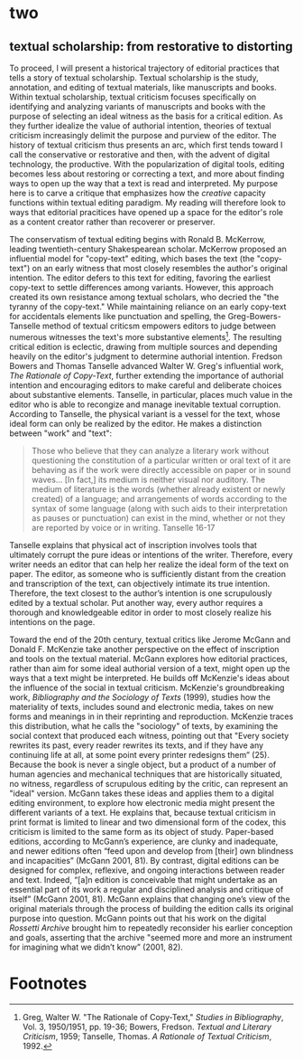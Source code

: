 * two
** textual scholarship: from restorative to distorting 
To proceed, I will present a historical trajectory of editorial
practices that tells a story of textual scholarship. Textual
scholarship is the study, annotation, and editing of textual
materials, like manuscripts and books. Within textual scholarship,
textual criticism focuses specifically on identifying and analyzing
variants of manuscripts and books with the purpose of selecting an
ideal witness as the basis for a critical edition. As they further
idealize the value of authorial intention, theories of textual
criticism increasingly delimit the purpose and purview of the
editor. The history of textual criticism thus presents an arc, which
first tends toward I call the conservative or restorative and then,
with the advent of digital technology, the productive. With the
popularization of digital tools, editing becomes less about restoring
or correcting a text, and more about finding ways to open up the way
that a text is read and interpreted. My purpose here is to carve a
critique that emphasizes how the /creative/ capacity functions within
textual editing paradigm. My reading will therefore look to ways that
editorial pracitices have opened up a space for the editor's role as a
content creator rather than recoverer or preserver.

The conservatism of textual editing begins with Ronald B. McKerrow,
leading twentieth-century Shakespearean scholar. McKerrow proposed an
influential model for "copy-text" editing, which bases the text (the
"copy-text") on an early witness that most closely resembles the
author's original intention. The editor defers to this text for
editing, favoring the earliest copy-text to settle differences among
variants. However, this approach created its own resistance among
textual scholars, who decried the "the tyranny of the copy-text."
While maintaining reliance on an early copy-text for accidentals
elements like punctuation and spelling, the Greg-Bowers-Tanselle
method of textual criticsm empowers editors to judge between numerous
witnesses the text's more substantive elements[fn:1]. The resulting
critical edition is eclectic, drawing from multiple sources and
depending heavily on the editor's judgment to determine authorial
intention. Fredson Bowers and Thomas Tanselle advanced Walter
W. Greg's influential work, /The Rationale of Copy-Text/, further
extending the importance of authorial intention and encouraging
editors to make careful and deliberate choices about substantive
elements. Tanselle, in particular, places much value in the editor who
is able to recongize and manage inevitable textual
corruption. According to Tanselle, the physical variant is a vessel
for the text, whose ideal form can only be realized by the editor. He
makes a distinction between "work" and "text":
#+BEGIN_QUOTE
Those who believe that they can analyze a literary work without
questioning the constitution of a particular written or oral text of
it are behaving as if the work were directly accessible on paper or in
sound waves... [In fact,] its medium is neither visual nor
auditory. The medium of literature is the words (whether already
existent or newly created) of a language; and arrangements of words
according to the syntax of some language (along with such aids to
their interpretation as pauses or punctuation) can exist in the mind,
whether or not they are reported by voice or in writing. Tanselle
16-17
#+END_QUOTE
Tanselle explains that physical act of inscription involves tools that
ultimately corrupt the pure ideas or intentions of the
writer. Therefore, every writer needs an editor that can help her
realize the ideal form of the text on paper. The editor, as someone
who is sufficiently distant from the creation and transcription of the
text, can objectively intimate its true intention. Therefore, the text
closest to the author’s intention is one scrupulously edited by a
textual scholar. Put another way, every author requires a thorough and
knowledgeable editor in order to most closely realize his intentions
on the page.

Toward the end of the 20th century, textual critics like Jerome McGann
and Donald F. McKenzie take another perspective on the effect of
inscription and tools on the textual material. McGann explores how
editorial practices, rather than aim for some ideal authorial version
of a text, might open up the ways that a text might be interpreted. He
builds off McKenzie's ideas about the influence of the social in
textual criticism. McKenzie's groundbreaking work, /Bibliography and
the Sociology of Texts/ (1999), studies how the materiality of texts,
includes sound and electronic media, takes on new forms and meanings
in in their reprinting and reproduction. McKenzie traces this
distribution, what he calls the "sociology" of texts, by examining the
social context that produced each witness, pointing out that "Every
society rewrites its past, every reader rewrites its texts, and if
they have any continuing life at all, at some point every printer
redesigns them” (25). Because the book is never a single object, but a
product of a number of human agencies and mechanical techniques that
are historically situated, no witness, regardless of scrupulous
editing by the critic, can represent an "ideal" version. McGann takes
these ideas and applies them to a digital editing environment, to
explore how electronic media might present the different variants of a
text. He explains that, because textual criticism in print format is
limited to linear and two dimensional form of the codex, this
criticism is limited to the same form as its object of
study. Paper-based editions, according to McGann’s experience, are
clunky and inadequate, and newer editions often “feed upon and develop
from [their] own blindness and incapacities” (McGann 2001, 81). By
contrast, digital editions can be designed for complex, reflexive, and
ongoing interactions between reader and text. Indeed, “[a]n edition is
conceivable that might undertake as an essential part of its work a
regular and disciplined analysis and critique of itself” (McGann 2001,
81). McGann explains that changing one’s view of the original
materials through the process of building the edition calls its
original purpose into question. McGann points out that his work on the
digital /Rossetti Archive/ brought him to repeatedly reconsider his
earlier conception and goals, asserting that the archive "seemed more
and more an instrument for imagining what we didn’t know” (2001,
82). 

* Footnotes

[fn:1] Greg, Walter W. "The Rationale of Copy-Text," /Studies in
Bibliography/, Vol. 3, 1950/1951, pp. 19-36; Bowers, Fredson. /Textual
and Literary Criticism/, 1959; Tanselle, Thomas. /A Rationale of
Textual Criticism/, 1992.

